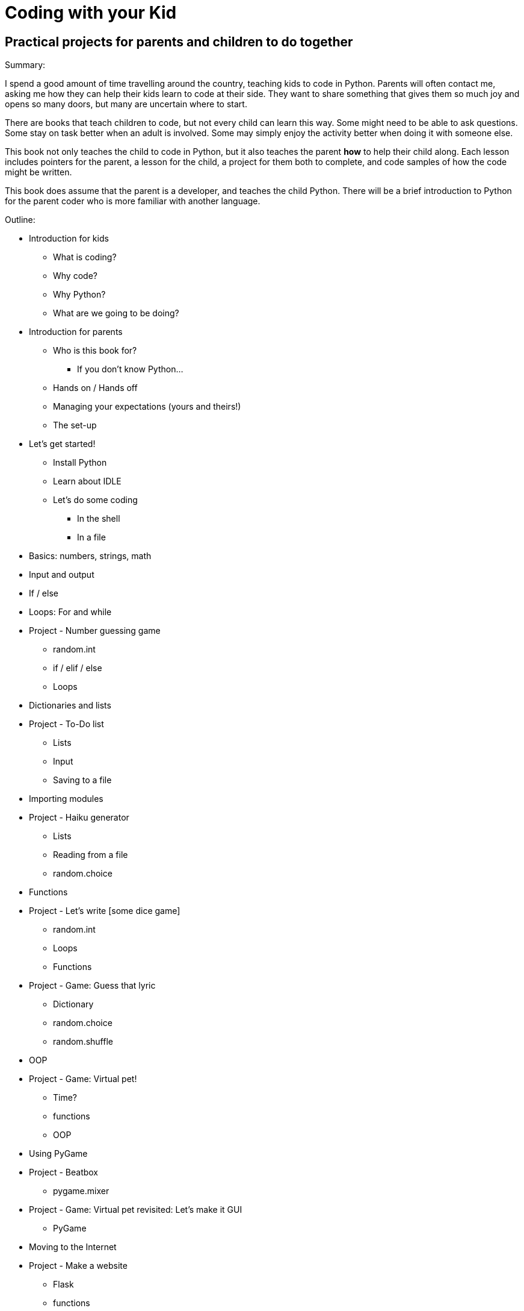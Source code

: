 Coding with your Kid
====================

Practical projects for parents and children to do together
----------------------------------------------------------

Summary:

I spend a good amount of time travelling around the country, teaching kids to code in Python. Parents will often contact me, asking me how they can help their kids learn to code at their side. They want to share something that gives them so much joy and opens so many doors, but many are uncertain where to start. 

There are books that teach children to code, but not every child can learn this way. Some might need to be able to ask questions. Some stay on task better when an adult is involved. Some may simply enjoy the activity better when doing it with someone else. 

This book not only teaches the child to code in Python, but it also teaches the parent *how* to help their child along. Each lesson includes pointers for the parent, a lesson for the child, a project for them both to complete, and code samples of how the code might be written.

This book does assume that the parent is a developer, and teaches the child Python. There will be a brief introduction to Python for the parent coder who is more familiar with another language.

Outline:

* Introduction for kids
** What is coding?
** Why code?
** Why Python?
** What are we going to be doing?
* Introduction for parents
** Who is this book for?
*** If you don't know Python...
** Hands on / Hands off
** Managing your expectations (yours and theirs!)
** The set-up
* Let's get started!
** Install Python
** Learn about IDLE
** Let's do some coding
*** In the shell
*** In a file
* Basics: numbers, strings, math
* Input and output
* If / else
* Loops: For and while
* Project - Number guessing game
** random.int
** if / elif / else
** Loops
* Dictionaries and lists
* Project - To-Do list
** Lists
** Input
** Saving to a file
* Importing modules
* Project - Haiku generator
** Lists
** Reading from a file
** random.choice
* Functions
* Project - Let's write [some dice game]
** random.int
** Loops
** Functions
* Project - Game: Guess that lyric
** Dictionary
** random.choice
** random.shuffle
* OOP
* Project - Game: Virtual pet!
** Time?
** functions
** OOP
* Using PyGame
* Project - Beatbox
** pygame.mixer
* Project - Game: Virtual pet revisited: Let's make it GUI
** PyGame
* Moving to the Internet
* Project - Make a website
** Flask
** functions
* Project - Let's mess around with Minecraft!
** Minecraft
** mcpipy
* Project - Homework helper
** Google API
* Project - Game: Virtual pet revisited: Let's make it GUI
** PyGame
* What now? (For kids)
* What now? (For parents)

Concepts being taught:

* Basics: numbers, strings, math
* Input and output
* If / else
* Dictionaries and lists
* Loops: For and while
* Functions
* OOP
* Importing modules
* Using PyGame
* Talking to the Internet
* HTML basics



Project ideas:

* Haiku generator
  - Lists
  - Reading from a file
  - random.choice
* Number guessing game
  - random.int
  - if / elif / else
  - Loops
* Let's write [some dice game]
  - random.int
  - Loops
* Make a website
  - Flask
  - functions
* Game: Guess that lyric
  - Dictionary
  - random.choice
  - random.shuffle
* Game: Virtual pet!
  - Time?
  - functions
  - OOP
* Game: Virtual pet revisited: Let's make it GUI
  - PyGame
* To-Do list
  - Lists
  - Input
  - Saving to a file
* Something with sound (a beatbox?)
  - pygame.mixer
* Let's mess around with Minecraft!
  - Minecraft
  - mcpipy
* Homework helper?
  - Google API
  
